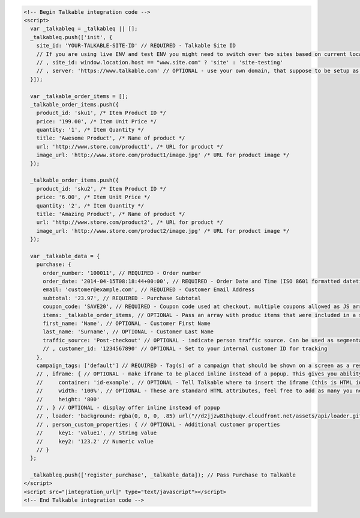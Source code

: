 .. code-block:: html

  <!-- Begin Talkable integration code -->
  <script>
    var _talkableq = _talkableq || [];
    _talkableq.push(['init', {
      site_id: 'YOUR-TALKABLE-SITE-ID' // REQUIRED - Talkable Site ID
      // If you are using live ENV and test ENV you might need to switch over two sites based on current location host:
      // , site_id: window.location.host == "www.site.com" ? 'site' : 'site-testing'
      // , server: 'https://www.talkable.com' // OPTIONAL - use your own domain, that suppose to be setup as alias to talkable.com (this option is only possible for Enterprise client)
    }]);

    var _talkable_order_items = [];
    _talkable_order_items.push({
      product_id: 'sku1', /* Item Product ID */
      price: '199.00', /* Item Unit Price */
      quantity: '1', /* Item Quantity */
      title: 'Awesome Product', /* Name of product */
      url: 'http://www.store.com/product1', /* URL for product */
      image_url: 'http://www.store.com/product1/image.jpg' /* URL for product image */
    });

    _talkable_order_items.push({
      product_id: 'sku2', /* Item Product ID */
      price: '6.00', /* Item Unit Price */
      quantity: '2', /* Item Quantity */
      title: 'Amazing Product', /* Name of product */
      url: 'http://www.store.com/product2', /* URL for product */
      image_url: 'http://www.store.com/product2/image.jpg' /* URL for product image */
    });

    var _talkable_data = {
      purchase: {
        order_number: '100011', // REQUIRED - Order number
        order_date: '2014-04-15T08:18:44+00:00', // REQUIRED - Order Date and Time (ISO 8601 formatted datetime)
        email: 'customer@example.com', // REQUIRED - Customer Email Address
        subtotal: '23.97', // REQUIRED - Purchase Subtotal
        coupon_code: 'SAVE20', // REQUIRED - Coupon code used at checkout, multiple coupons allowed as JS array: ['SAVE20', 'FREE-SHIPPING']. Pass null if there is no coupon code.
        items: _talkable_order_items, // OPTIONAL - Pass an array with produc items that were included in a shopping cart at checkout
        first_name: 'Name', // OPTIONAL - Customer First Name
        last_name: 'Surname', // OPTIONAL - Customer Last Name
        traffic_source: 'Post-checkout' // OPTIONAL - indicate person traffic source. Can be used as segmentation parameter in reporting.
        // , customer_id: '1234567890' // OPTIONAL - Set to your internal customer ID for tracking        
      },
      campaign_tags: ['default'] // REQUIRED - Tag(s) of a campaign that should be shown on a screen as a result of successfully registered purchase
      // , iframe: { // OPTIONAL - make iframe to be placed inline instead of a popup. This gives you ability to style it however needed
      //     container: 'id-example', // OPTIONAL - Tell Talkable where to insert the iframe (this is HTML id attribute value).
      //     width: '100%', // OPTIONAL - These are standard HTML attributes, feel free to add as many you need
      //     height: '800'
      // , } // OPTIONAL - display offer inline instead of popup
      // , loader: 'background: rgba(0, 0, 0, .85) url("//d2jjzw81hqbuqv.cloudfront.net/assets/api/loader.gif") no-repeat center center;' // OPTIONAL - change CSS of loading overlay or disable it completely by using 'display: none;'
      // , person_custom_properties: { // OPTIONAL - Additional customer properties
      //     key1: 'value1', // String value
      //     key2: '123.2' // Numeric value
      // }
    };

    _talkableq.push(['register_purchase', _talkable_data]); // Pass Purchase to Talkable
  </script>
  <script src="|integration_url|" type="text/javascript"></script>
  <!-- End Talkable integration code -->


